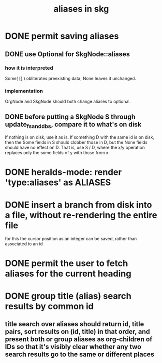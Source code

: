 :PROPERTIES:
:ID:       b72d4277-eced-48b9-85da-b917d9a4aad4
:END:
#+title: aliases in skg
* DONE permit saving aliases
** DONE use Optional for SkgNode::aliases
*** how it is interpreted
    Some( [] ) obliterates preexisting data;
    None leaves it unchanged.
*** implementation
    OrgNode and SkgNode should both change aliases to optional.
** DONE before putting a SkgNode S through update_fs_and_dbs, compare it to what's on disk
   If nothing is on disk, use it as is.
   If something D with the same id is on disk,
   then the Some fields in S should clobber those in D,
   but the None fields should have no effect on D.
   That is, use S / D, where the x/y operation
   replaces only the some fields of y with those from x.
* DONE heralds-mode: render 'type:aliases' as ALIASES
* DONE insert a branch from disk into a file, without re-rendering the entire file
  for this the cursor position as an integer can be saved,
  rather than associated to an id
* DONE permit the user to fetch aliases for the current heading
* DONE group title (alias) search results by common id
** title search over aliases should return id, title pairs, sort results on (id, title) in that order, and present both or group aliases as org-children of IDs so that it's visibly clear whether any two search results go to the same or different places
